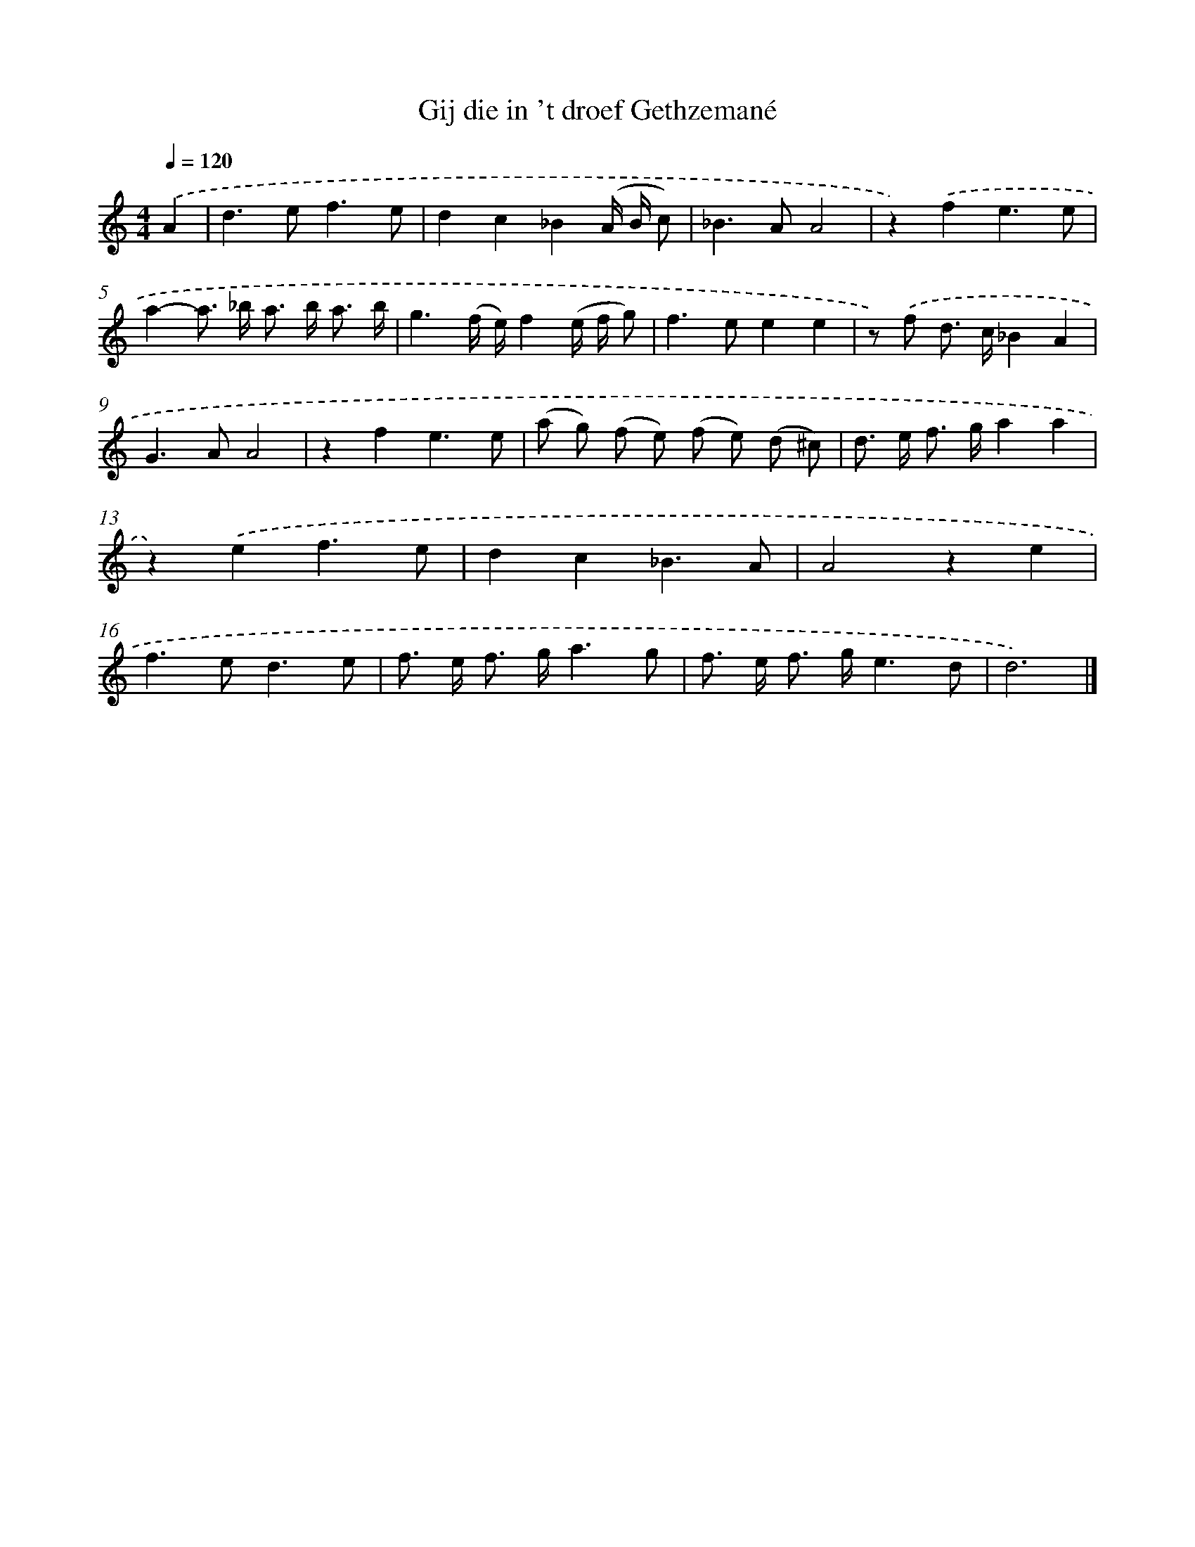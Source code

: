 X: 16654
T: Gij die in 't droef Gethzemané
%%abc-version 2.0
%%abcx-abcm2ps-target-version 5.9.1 (29 Sep 2008)
%%abc-creator hum2abc beta
%%abcx-conversion-date 2018/11/01 14:38:05
%%humdrum-veritas 658622454
%%humdrum-veritas-data 106707222
%%continueall 1
%%barnumbers 0
L: 1/8
M: 4/4
Q: 1/4=120
K: C clef=treble
.('A2 [I:setbarnb 1]|
d2>e2f3e |
d2c2_B2(A/ B/ c) |
_B2>A2A4 |
z2).('f2e3e |
a2-a> _b a> b a3/ b/ |
g3(f/ e/)f2(e/ f/ g) |
f2>e2e2e2 |
z) .('f d> c_B2A2 |
G2>A2A4 |
z2f2e3e |
(a g) (f e) (f e) (d ^c) |
d> e f> ga2a2 |
z2).('e2f3e |
d2c2_B3A |
A4z2e2 |
f2>e2d3e |
f> e f> ga3g |
f> e f> ge3d |
d6) |]
